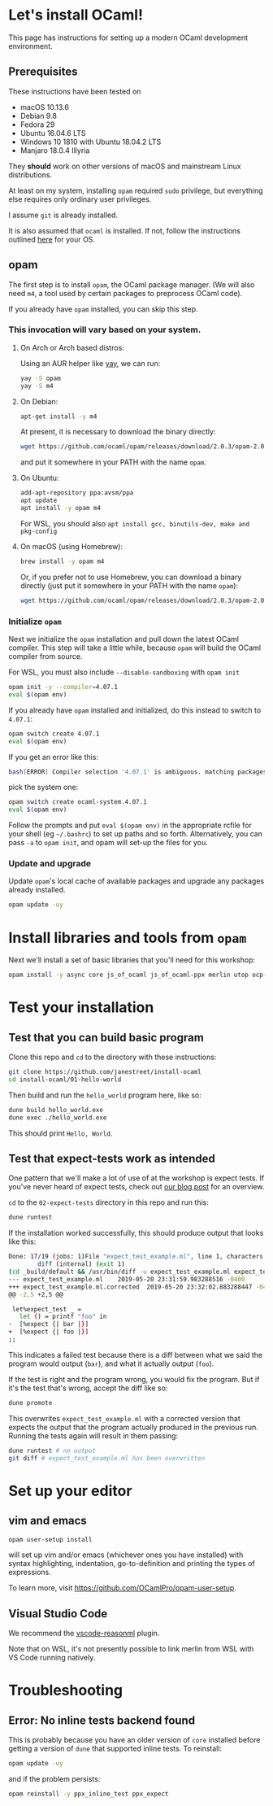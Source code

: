 * Let's install OCaml!

This page has instructions for setting up a modern OCaml development
environment.

** Prerequisites

These instructions have been tested on

- macOS 10.13.6
- Debian 9.8
- Fedora 29
- Ubuntu 16.04.6 LTS
- Windows 10 1810 with Ubuntu 18.04.2 LTS
- Manjaro 18.0.4 Illyria

They *should* work on other versions of macOS and mainstream Linux
distributions.

At least on my system, installing ~opam~ required ~sudo~ privilege, but
everything else requires only ordinary user privileges.

I assume ~git~ is already installed.

It is also assumed that ~ocaml~ is installed. If not, follow the
instructions outlined [[https://ocaml.org/docs/install.html][here]] for your OS.

** opam

The first step is to install ~opam~, the OCaml package manager. (We
will also need ~m4~, a tool used by certain packages to preprocess
OCaml code).

If you already have ~opam~ installed, you can skip this step.

*** This invocation will vary based on your system.

**** On Arch or Arch based distros:
Using an AUR helper like [[https://github.com/Jguer/yay][yay]], we can run:

#+BEGIN_SRC bash
yay -S opam
yay -S m4
#+END_SRC

**** On Debian:

#+BEGIN_SRC bash
  apt-get install -y m4
#+END_SRC

At present, it is necessary to download the binary directly:

#+BEGIN_SRC bash
  wget https://github.com/ocaml/opam/releases/download/2.0.3/opam-2.0.3-x86_64-linux
#+END_SRC

and put it somewhere in your PATH with the name ~opam~.

**** On Ubuntu:

#+BEGIN_SRC bash
  add-apt-repository ppa:avsm/ppa
  apt update
  apt install -y opam m4
#+END_SRC

For WSL, you should also ~apt install gcc, binutils-dev, make and pkg-config~

**** On macOS (using Homebrew):

#+BEGIN_SRC bash
  brew install -y opam m4
#+END_SRC

Or, if you prefer not to use Homebrew, you can download a binary
directly (just put it somewhere in your PATH with the name ~opam~):

#+BEGIN_SRC bash
  wget https://github.com/ocaml/opam/releases/download/2.0.3/opam-2.0.3-x86_64-darwin
#+END_SRC

*** Initialize ~opam~

Next we initialize the ~opam~ installation and pull down the latest
OCaml compiler. This step will take a little while, because ~opam~
will build the OCaml compiler from source.

For WSL, you must also include ~--disable-sandboxing~ with ~opam init~

#+BEGIN_SRC bash
  opam init -y --compiler=4.07.1
  eval $(opam env)
#+END_SRC

If you already have ~opam~ installed and initialized, do this instead to
switch to ~4.07.1~:

#+BEGIN_SRC bash
  opam switch create 4.07.1
  eval $(opam env)
#+END_SRC

If you get an error like this:
#+BEGIN_SRC bash
  bash[ERROR] Compiler selection '4.07.1' is ambiguous. matching packages: { ocaml-base-compiler.4.07.1, ocaml-system.4.07.1 }
#+END_SRC

pick the system one:

#+BEGIN_SRC bash
  opam switch create ocaml-system.4.07.1
  eval $(opam env)
#+END_SRC

Follow the prompts and put ~eval $(opam env)~ in the appropriate
rcfile for your shell (eg ~~/.bashrc~) to set up paths and so forth.
Alternatively, you can pass ~-a~ to ~opam init~, and opam will set-up
the files for you.

*** Update and upgrade

Update ~opam~'s local cache of available packages and upgrade any packages
already installed.

#+BEGIN_SRC bash
  opam update -uy
#+END_SRC

* Install libraries and tools from ~opam~

Next we'll install a set of basic libraries that you'll need for this
workshop:

#+BEGIN_SRC bash
  opam install -y async core js_of_ocaml js_of_ocaml-ppx merlin utop ocp-indent ppx_jane
#+END_SRC

* Test your installation

** Test that you can build basic program

Clone this repo and ~cd~ to the directory with these instructions:

#+BEGIN_SRC bash
  git clone https://github.com/janestreet/install-ocaml
  cd install-ocaml/01-hello-world
#+END_SRC

Then build and run the ~hello_world~ program here, like so:

#+BEGIN_SRC bash
  dune build hello_world.exe
  dune exec ./hello_world.exe
#+END_SRC

This should print ~Hello, World~.

** Test that expect-tests work as intended

One pattern that we'll make a lot of use of at the workshop is
expect tests. If you've never heard of expect tests, check out [[https://blog.janestreet.com/testing-with-expectations/][our
blog post]] for an overview.

~cd~ to the ~02-expect-tests~ directory in this repo and run this:

#+BEGIN_SRC bash
  dune runtest
#+END_SRC

If the installation worked successfully, this should produce output
that looks like this:
#+BEGIN_SRC bash
  Done: 17/19 (jobs: 1)File "expect_test_example.ml", line 1, characters 0-0:
          diff (internal) (exit 1)
  (cd _build/default && /usr/bin/diff -u expect_test_example.ml expect_test_example.ml.corrected)
  --- expect_test_example.ml	2019-05-20 23:31:59.983288516 -0400
  +++ expect_test_example.ml.corrected	2019-05-20 23:32:02.883288447 -0400
  @@ -2,5 +2,5 @@

   let%expect_test _ =
     let () = printf "foo" in
  -  [%expect {| bar |}]
  +  [%expect {| foo |}]
  ;;
#+END_SRC

This indicates a failed test because there is a diff between what
we said the program would output (~bar~), and what it actually output
(~foo~).

If the test is right and the program wrong, you would fix the
program. But if it's the test that's wrong, accept the diff like so:

#+BEGIN_SRC bash
  dune promote
#+END_SRC

This overwrites ~expect_test_example.ml~ with a corrected version that
expects the output that the program actually produced in the previous
run. Running the tests again will result in them passing:

#+BEGIN_SRC bash
  dune runtest # no output
  git diff # expect_test_example.ml has been overwritten
#+END_SRC

* Set up your editor

** vim and emacs

#+BEGIN_SRC bash
  opam user-setup install
#+END_SRC

will set up vim and/or emacs (whichever ones you have installed)
with syntax highlighting, indentation, go-to-definition and
printing the types of expressions.

To learn more, visit [[https://github.com/OCamlPro/opam-user-setup]].

** Visual Studio Code

We recommend the [[https://github.com/reasonml-editor/vscode-reasonml][vscode-reasonml]] plugin.

Note that on WSL, it's not presently possible to link merlin from
WSL with VS Code running natively.

* Troubleshooting

** Error: No inline tests backend found

This is probably because you have an older version of ~core~
installed before getting a version of ~dune~ that supported inline
tests. To reinstall:

#+BEGIN_SRC bash
  opam update -uy
#+END_SRC

and if the problem persists:

#+BEGIN_SRC bash
  opam reinstall -y ppx_inline_test ppx_expect
#+END_SRC
